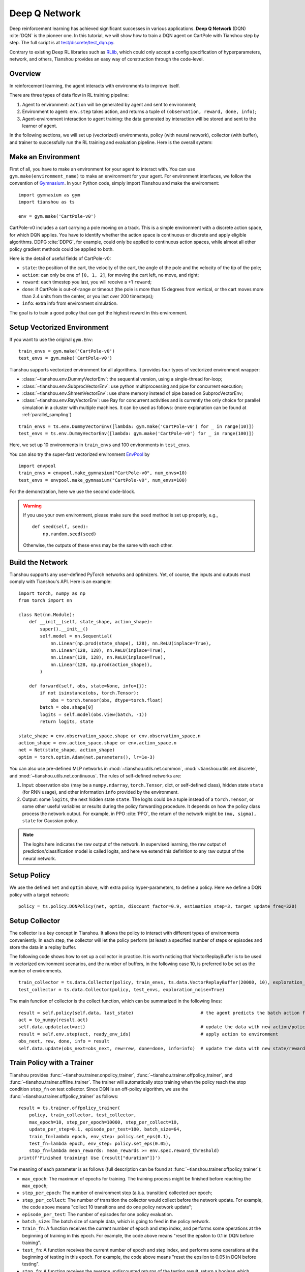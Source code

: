 Deep Q Network
==============

Deep reinforcement learning has achieved significant successes in various applications.
**Deep Q Network** (DQN) :cite:`DQN` is the pioneer one.
In this tutorial, we will show how to train a DQN agent on CartPole with Tianshou step by step.
The full script is at `test/discrete/test_dqn.py <https://github.com/thu-ml/tianshou/blob/master/test/discrete/test_dqn.py>`_.

Contrary to existing Deep RL libraries such as `RLlib <https://github.com/ray-project/ray/tree/master/rllib/>`_, which could only accept a config specification of hyperparameters, network, and others, Tianshou provides an easy way of construction through the code-level.


Overview
--------

In reinforcement learning, the agent interacts with environments to improve itself.

.. image:: /_static/images/rl-loop.jpg
    :align: center
    :height: 200

There are three types of data flow in RL training pipeline:

1. Agent to environment: ``action`` will be generated by agent and sent to environment;
2. Environment to agent: ``env.step`` takes action, and returns a tuple of ``(observation, reward, done, info)``;
3. Agent-environment interaction to agent training: the data generated by interaction will be stored and sent to the learner of agent.

In the following sections, we will set up (vectorized) environments, policy (with neural network), collector (with buffer), and trainer to successfully run the RL training and evaluation pipeline.
Here is the overall system:

.. image:: /_static/images/pipeline.png
    :align: center
    :height: 300


Make an Environment
-------------------

First of all, you have to make an environment for your agent to interact with. You can use ``gym.make(environment_name)`` to make an environment for your agent. For environment interfaces, we follow the convention of `Gymnasium <https://github.com/Farama-Foundation/Gymnasium>`_. In your Python code, simply import Tianshou and make the environment:
::

    import gymnasium as gym
    import tianshou as ts

    env = gym.make('CartPole-v0')

CartPole-v0 includes a cart carrying a pole moving on a track. This is a simple environment with a discrete action space, for which DQN applies. You have to identify whether the action space is continuous or discrete and apply eligible algorithms. DDPG :cite:`DDPG`, for example, could only be applied to continuous action spaces, while almost all other policy gradient methods could be applied to both.

Here is the detail of useful fields of CartPole-v0:

- ``state``: the position of the cart, the velocity of the cart, the angle of the pole and the velocity of the tip of the pole;
- ``action``: can only be one of ``[0, 1, 2]``, for moving the cart left, no move, and right;
- ``reward``: each timestep you last, you will receive a +1 ``reward``;
- ``done``: if CartPole is out-of-range or timeout (the pole is more than 15 degrees from vertical, or the cart moves more than 2.4 units from the center, or you last over 200 timesteps);
- ``info``: extra info from environment simulation.

The goal is to train a good policy that can get the highest reward in this environment.


Setup Vectorized Environment
----------------------------

If you want to use the original ``gym.Env``:
::

    train_envs = gym.make('CartPole-v0')
    test_envs = gym.make('CartPole-v0')

Tianshou supports vectorized environment for all algorithms. It provides four types of vectorized environment wrapper:

- :class:`~tianshou.env.DummyVectorEnv`: the sequential version, using a single-thread for-loop;
- :class:`~tianshou.env.SubprocVectorEnv`: use python multiprocessing and pipe for concurrent execution;
- :class:`~tianshou.env.ShmemVectorEnv`: use share memory instead of pipe based on SubprocVectorEnv;
- :class:`~tianshou.env.RayVectorEnv`: use Ray for concurrent activities and is currently the only choice for parallel simulation in a cluster with multiple machines. It can be used as follows: (more explanation can be found at :ref:`parallel_sampling`)

::

    train_envs = ts.env.DummyVectorEnv([lambda: gym.make('CartPole-v0') for _ in range(10)])
    test_envs = ts.env.DummyVectorEnv([lambda: gym.make('CartPole-v0') for _ in range(100)])

Here, we set up 10 environments in ``train_envs`` and 100 environments in ``test_envs``.

You can also try the super-fast vectorized environment `EnvPool <https://github.com/sail-sg/envpool/>`_ by

::

    import envpool
    train_envs = envpool.make_gymnasium("CartPole-v0", num_envs=10)
    test_envs = envpool.make_gymnasium("CartPole-v0", num_envs=100)

For the demonstration, here we use the second code-block.

.. warning::

    If you use your own environment, please make sure the ``seed`` method is set up properly, e.g.,

    ::

        def seed(self, seed):
            np.random.seed(seed)

    Otherwise, the outputs of these envs may be the same with each other.


.. _build_the_network:

Build the Network
-----------------

Tianshou supports any user-defined PyTorch networks and optimizers. Yet, of course, the inputs and outputs must comply with Tianshou's API. Here is an example:
::

    import torch, numpy as np
    from torch import nn

    class Net(nn.Module):
        def __init__(self, state_shape, action_shape):
            super().__init__()
            self.model = nn.Sequential(
                nn.Linear(np.prod(state_shape), 128), nn.ReLU(inplace=True),
                nn.Linear(128, 128), nn.ReLU(inplace=True),
                nn.Linear(128, 128), nn.ReLU(inplace=True),
                nn.Linear(128, np.prod(action_shape)),
            )

        def forward(self, obs, state=None, info={}):
            if not isinstance(obs, torch.Tensor):
                obs = torch.tensor(obs, dtype=torch.float)
            batch = obs.shape[0]
            logits = self.model(obs.view(batch, -1))
            return logits, state

    state_shape = env.observation_space.shape or env.observation_space.n
    action_shape = env.action_space.shape or env.action_space.n
    net = Net(state_shape, action_shape)
    optim = torch.optim.Adam(net.parameters(), lr=1e-3)

You can also use pre-defined MLP networks in :mod:`~tianshou.utils.net.common`, :mod:`~tianshou.utils.net.discrete`, and :mod:`~tianshou.utils.net.continuous`. The rules of self-defined networks are:

1. Input: observation ``obs`` (may be a ``numpy.ndarray``, ``torch.Tensor``, dict, or self-defined class), hidden state ``state`` (for RNN usage), and other information ``info`` provided by the environment.
2. Output: some ``logits``, the next hidden state ``state``. The logits could be a tuple instead of a ``torch.Tensor``, or some other useful variables or results during the policy forwarding procedure. It depends on how the policy class process the network output. For example, in PPO :cite:`PPO`, the return of the network might be ``(mu, sigma), state`` for Gaussian policy.

.. note::

    The logits here indicates the raw output of the network. In supervised learning, the raw output of prediction/classification model is called logits, and here we extend this definition to any raw output of the neural network.


Setup Policy
------------

We use the defined ``net`` and ``optim`` above, with extra policy hyper-parameters, to define a policy. Here we define a DQN policy with a target network:
::

    policy = ts.policy.DQNPolicy(net, optim, discount_factor=0.9, estimation_step=3, target_update_freq=320)


Setup Collector
---------------

The collector is a key concept in Tianshou. It allows the policy to interact with different types of environments conveniently.
In each step, the collector will let the policy perform (at least) a specified number of steps or episodes and store the data in a replay buffer.

The following code shows how to set up a collector in practice. It is worth noticing that VectorReplayBuffer is to be used in vectorized environment scenarios, and the number of buffers, in the following case 10, is preferred to be set as the number of environments.

::

    train_collector = ts.data.Collector(policy, train_envs, ts.data.VectorReplayBuffer(20000, 10), exploration_noise=True)
    test_collector = ts.data.Collector(policy, test_envs, exploration_noise=True)

The main function of collector is the collect function, which can be summarized in the following lines:

::

    result = self.policy(self.data, last_state)                         # the agent predicts the batch action from batch observation
    act = to_numpy(result.act)
    self.data.update(act=act)                                           # update the data with new action/policy
    result = self.env.step(act, ready_env_ids)                          # apply action to environment
    obs_next, rew, done, info = result
    self.data.update(obs_next=obs_next, rew=rew, done=done, info=info)  # update the data with new state/reward/done/info


Train Policy with a Trainer
---------------------------

Tianshou provides :func:`~tianshou.trainer.onpolicy_trainer`, :func:`~tianshou.trainer.offpolicy_trainer`, and :func:`~tianshou.trainer.offline_trainer`. The trainer will automatically stop training when the policy reach the stop condition ``stop_fn`` on test collector. Since DQN is an off-policy algorithm, we use the :func:`~tianshou.trainer.offpolicy_trainer` as follows:
::

    result = ts.trainer.offpolicy_trainer(
        policy, train_collector, test_collector,
        max_epoch=10, step_per_epoch=10000, step_per_collect=10,
        update_per_step=0.1, episode_per_test=100, batch_size=64,
        train_fn=lambda epoch, env_step: policy.set_eps(0.1),
        test_fn=lambda epoch, env_step: policy.set_eps(0.05),
        stop_fn=lambda mean_rewards: mean_rewards >= env.spec.reward_threshold)
    print(f'Finished training! Use {result["duration"]}')

The meaning of each parameter is as follows (full description can be found at :func:`~tianshou.trainer.offpolicy_trainer`):

* ``max_epoch``: The maximum of epochs for training. The training process might be finished before reaching the ``max_epoch``;
* ``step_per_epoch``: The number of environment step (a.k.a. transition) collected per epoch;
* ``step_per_collect``: The number of transition the collector would collect before the network update. For example, the code above means "collect 10 transitions and do one policy network update";
* ``episode_per_test``: The number of episodes for one policy evaluation.
* ``batch_size``: The batch size of sample data, which is going to feed in the policy network.
* ``train_fn``: A function receives the current number of epoch and step index, and performs some operations at the beginning of training in this epoch. For example, the code above means "reset the epsilon to 0.1 in DQN before training".
* ``test_fn``: A function receives the current number of epoch and step index, and performs some operations at the beginning of testing in this epoch. For example, the code above means "reset the epsilon to 0.05 in DQN before testing".
* ``stop_fn``: A function receives the average undiscounted returns of the testing result, return a boolean which indicates whether reaching the goal.
* ``logger``: See below.

The trainer supports `TensorBoard <https://www.tensorflow.org/tensorboard>`_ for logging. It can be used as:
::

    from torch.utils.tensorboard import SummaryWriter
    from tianshou.utils import TensorboardLogger
    writer = SummaryWriter('log/dqn')
    logger = TensorboardLogger(writer)

Pass the logger into the trainer, and the training result will be recorded into the TensorBoard.

The returned result is a dictionary as follows:
::

    {
        'train_step': 9246,
        'train_episode': 504.0,
        'train_time/collector': '0.65s',
        'train_time/model': '1.97s',
        'train_speed': '3518.79 step/s',
        'test_step': 49112,
        'test_episode': 400.0,
        'test_time': '1.38s',
        'test_speed': '35600.52 step/s',
        'best_reward': 199.03,
        'duration': '4.01s'
    }

It shows that within approximately 4 seconds, we finished training a DQN agent on CartPole. The mean returns over 100 consecutive episodes is 199.03.


Save/Load Policy
----------------

Since the policy inherits the class ``torch.nn.Module``, saving and loading the policy are exactly the same as a torch module:
::

    torch.save(policy.state_dict(), 'dqn.pth')
    policy.load_state_dict(torch.load('dqn.pth'))


Watch the Agent's Performance
-----------------------------

:class:`~tianshou.data.Collector` supports rendering. Here is the example of watching the agent's performance in 35 FPS:
::

    policy.eval()
    policy.set_eps(0.05)
    collector = ts.data.Collector(policy, env, exploration_noise=True)
    collector.collect(n_episode=1, render=1 / 35)

If you'd like to manually see the action generated by a well-trained agent:
::

    # assume obs is a single environment observation
    action = policy(Batch(obs=np.array([obs]))).act[0]


.. _customized_trainer:

Train a Policy with Customized Codes
------------------------------------

"I don't want to use your provided trainer. I want to customize it!"

Tianshou supports user-defined training code. Here is the code snippet:
::

    # pre-collect at least 5000 transitions with random action before training
    train_collector.collect(n_step=5000, random=True)

    policy.set_eps(0.1)
    for i in range(int(1e6)):  # total step
        collect_result = train_collector.collect(n_step=10)

        # once if the collected episodes' mean returns reach the threshold,
        # or every 1000 steps, we test it on test_collector
        if collect_result['rews'].mean() >= env.spec.reward_threshold or i % 1000 == 0:
            policy.set_eps(0.05)
            result = test_collector.collect(n_episode=100)
            if result['rews'].mean() >= env.spec.reward_threshold:
                print(f'Finished training! Test mean returns: {result["rews"].mean()}')
                break
            else:
                # back to training eps
                policy.set_eps(0.1)

        # train policy with a sampled batch data from buffer
        losses = policy.update(64, train_collector.buffer)

For further usage, you can refer to the :doc:`/tutorials/cheatsheet`.

.. rubric:: References

.. bibliography:: /refs.bib
    :style: unsrtalpha
